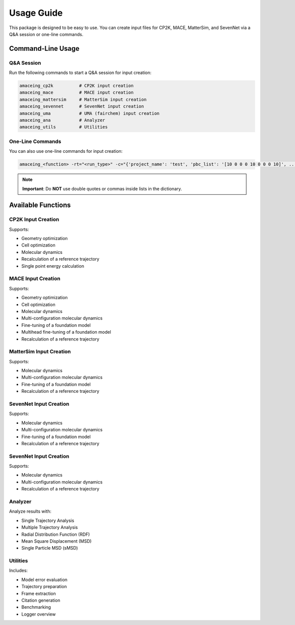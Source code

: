 Usage Guide
===========

This package is designed to be easy to use. You can create input files for CP2K, MACE, MatterSim, and SevenNet via a Q&A session or one-line commands.

Command-Line Usage
------------------

Q&A Session
~~~~~~~~~~~

Run the following commands to start a Q&A session for input creation:

.. code-block:: bash

    amaceing_cp2k          # CP2K input creation
    amaceing_mace          # MACE input creation
    amaceing_mattersim     # MatterSim input creation
    amaceing_sevennet      # SevenNet input creation
    amaceing_uma           # UMA (fairchem) input creation
    amaceing_ana           # Analyzer
    amaceing_utils         # Utilities

One-Line Commands
~~~~~~~~~~~~~~~~~

You can also use one-line commands for input creation:

.. code-block:: bash

    amaceing_<function> -rt="<run_type>" -c="{'project_name': 'test', 'pbc_list': '[10 0 0 0 10 0 0 0 10]', ...}"

.. note::
   **Important**: Do **NOT** use double quotes or commas inside lists in the dictionary.

Available Functions
-------------------

CP2K Input Creation
~~~~~~~~~~~~~~~~~~~

Supports:

* Geometry optimization
* Cell optimization
* Molecular dynamics
* Recalculation of a reference trajectory
* Single point energy calculation

MACE Input Creation
~~~~~~~~~~~~~~~~~~~

Supports:

* Geometry optimization
* Cell optimization
* Molecular dynamics
* Multi-configuration molecular dynamics
* Fine-tuning of a foundation model
* Multihead fine-tuning of a foundation model
* Recalculation of a reference trajectory

MatterSim Input Creation
~~~~~~~~~~~~~~~~~~~~~~~~

Supports:

* Molecular dynamics
* Multi-configuration molecular dynamics
* Fine-tuning of a foundation model
* Recalculation of a reference trajectory

SevenNet Input Creation
~~~~~~~~~~~~~~~~~~~~~~~

Supports:

* Molecular dynamics
* Multi-configuration molecular dynamics
* Fine-tuning of a foundation model
* Recalculation of a reference trajectory

SevenNet Input Creation
~~~~~~~~~~~~~~~~~~~~~~~

Supports:

* Molecular dynamics
* Multi-configuration molecular dynamics
* Recalculation of a reference trajectory

Analyzer
~~~~~~~~

Analyze results with:

* Single Trajectory Analysis
* Multiple Trajectory Analysis
* Radial Distribution Function (RDF)
* Mean Square Displacement (MSD)
* Single Particle MSD (sMSD)

Utilities
~~~~~~~~~

Includes:

* Model error evaluation
* Trajectory preparation
* Frame extraction
* Citation generation
* Benchmarking
* Logger overview